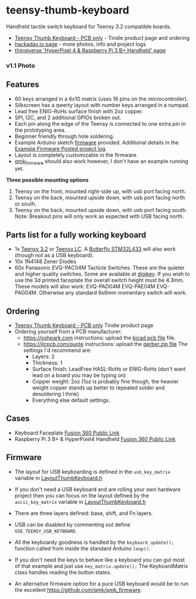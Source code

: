 * teensy-thumb-keyboard

  Handheld tactile switch keyboard for Teensy 3.2 compatible boards.

  - [[https://www.tindie.com/products/15575/][Teensy Thumb Keyboard - PCB only]] - Tindie product page and ordering
  - [[https://hackaday.io/project/162281-teensy-thumb-keyboard][hackaday.io page]] - more photos, info and project logs
  - [[https://www.thingiverse.com/thing:3209958][thingiverse 'HyperPixel 4 & Raspberry Pi 3 B+ Handheld' page]]

*** v1.1 Photo
    [[./images/v1.1_photo1.jpg]]

** Features
   - 60 keys arranged in a 6x10 matrix (uses 16 pins on the microcontroller).
   - Silkscreen has a qwerty layout with number keys arranged in a numpad.
   - Lead free ENIG-RoHs surface finish with 2oz copper.
   - SPI, I2C, and 2 additional GPIOs broken out.
   - Each pin along the edge of the Teensy is connected to one extra pin in the
     prototyping area.
   - Beginner friendly through hole soldering.
   - Example Arduino sketch [[https://github.com/AnthonyDiGirolamo/teensy-thumb-keyboard/tree/master/firmware][firmware]] provided. Additional details in the [[https://hackaday.io/project/162281-teensy-thumb-keyboard/log/156138-example-firmware-posted][Example
     Firmware Posted project log]].
   - Layout is completely customizable in the firmware.
   - [[https://github.com/qmk/qmk_firmware][qmk_firmware]] should also work however, I don't have an example running yet.

   *Three possible mounting options*

   1. Teensy on the front, mounted right-side up, with usb port facing north.
   2. Teensy on the back, mounted upside down, with usb port facing north or
      south.
   3. Teensy on the back, mounted upside down, with usb port facing south. Note:
      Breakout pins will only work as expected with USB facing north.

** Parts list for a fully working keyboard

   - 1x [[https://www.pjrc.com/store/teensy32.html][Teensy 3.2]] or [[https://www.pjrc.com/store/teensylc.html][Teensy LC]]. A [[https://www.tindie.com/products/TleraCorp/butterfly-stm32l433-development-board/][Butterfly STM32L433]] will also work (though not
     as a USB keyboard).
   - 10x 1N4148 Zener Diodes
   - 60x Panasonic EVQ-PAC04M Tacticle Switches. These are the quieter and higher
     quality switches. Some are available at [[https://www.digikey.com/products/en?keywords=EVQ-PAC04M][digikey]]. If you wish to use the 3d
     printed faceplate the overall switch height must be 4.3mm. These models will
     also work: EVQ-PAD04M EVQ-PAE04M EVQ-PAG04M. Otherwise any standard 6x6mm
     momentary switch will work.

** Ordering

   - [[https://www.tindie.com/products/15575/][Teensy Thumb Keyboard - PCB only]] Tindie product page
   - Ordering yourself from a PCB manufacturer:
     - https://oshpark.com instructions: upload the [[https://github.com/AnthonyDiGirolamo/teensy-thumb-keyboard/blob/master/hardware/v1.1/teensythumbboard.kicad_pcb][kicad pcb file]] file.
     - https://jlcpcb.com/quote instructions: upload the [[https://github.com/AnthonyDiGirolamo/teensy-thumb-keyboard/blob/master/hardware/v1.1/plots/gerbers.zip][gerber.zip file]] The
       settings I'd recommend are:
       - Layers: 2
       - Thickness: 1
       - Surface finish: LeadFree HASL-RoHs or ENIG-RoHs (don't want lead on a
         board you may be typing on)
       - Copper weight: 2oz (1oz is probably fine though, the heavier weight
         copper stands up better to repeated solder and desoldering I think)
       - Everything else default settings.

** Cases

   - Keyboard Faceplate [[https://a360.co/2QAJ0Qb][Fusion 360 Public Link]]
   - Raspberry Pi 3 B+ & HyperPixel4 Handheld [[https://a360.co/2QzHvla][Fusion 360 Public Link]]

** Firmware

   - The layout for USB keyboarding is defined in the ~usb_key_matrix~ variable
     in [[https://github.com/AnthonyDiGirolamo/teensy-thumb-keyboard/blob/master/firmware/LayoutThumbKeyboard.h#L109][LayoutThumbKeyboard.h]]

   - If you don't need a USB keyboard and are rolling your own hardware project
     then you can focus on the layout defined by the ~ascii_key_matrix~ variable
     in [[https://github.com/AnthonyDiGirolamo/teensy-thumb-keyboard/blob/master/firmware/LayoutThumbKeyboard.h#L74][LayoutThumbKeyboard.h]]

   - There are three layers defined: base, shift, and Fn layers.

   - USB can be disabled by commenting out define ~USE_TEENSY_USB_KEYBOARD~.

   - All the keyboardy goodness is handled by the ~keyboard_update();~ function
     called from inside the standard Arduino ~loop()~.

   - If you don't need the keys to behave like a keyboard you can gut most of
     that example and just use ~key_matrix.update();~ The KeyboardMatrix class
     handles reading the button states.

   - An alternative firmware option for a pure USB keyboard would be to run the
     excellent https://github.com/qmk/qmk_firmware.


